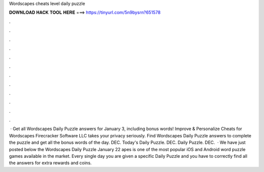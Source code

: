 Wordscapes cheats level daily puzzle

𝐃𝐎𝐖𝐍𝐋𝐎𝐀𝐃 𝐇𝐀𝐂𝐊 𝐓𝐎𝐎𝐋 𝐇𝐄𝐑𝐄 ===> https://tinyurl.com/5n9bysrn?651578

.

.

.

.

.

.

.

.

.

.

.

.

 · Get all Wordscapes Daily Puzzle answers for January 3, including bonus words! Improve & Personalize Cheats for Wordscapes Firecracker Software LLC takes your privacy seriously. Find Wordscapes Daily Puzzle answers to complete the puzzle and get all the bonus words of the day. DEC. Today's Daily Puzzle. DEC. Daily Puzzle. DEC.  · We have just posted below the Wordscapes Daily Puzzle January 22 apes is one of the most popular iOS and Android word puzzle games available in the market. Every single day you are given a specific Daily Puzzle and you have to correctly find all the answers for extra rewards and coins.